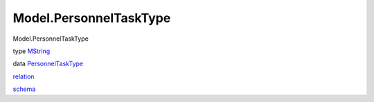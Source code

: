 =======================
Model.PersonnelTaskType
=======================

Model.PersonnelTaskType

type `MString <Model-PersonnelTaskType.html#t:MString>`__

data
`PersonnelTaskType <Model-PersonnelTaskType.html#t:PersonnelTaskType>`__

`relation <Model-PersonnelTaskType.html#v:relation>`__

`schema <Model-PersonnelTaskType.html#v:schema>`__
